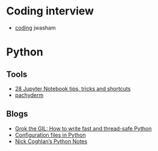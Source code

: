 
* Coding interview
  - [[https://github.com/jwasham/coding-interview-university][coding]] jwasham
    
* Python

** Tools
   - [[https://www.dataquest.io/blog/jupyter-notebook-tips-tricks-shortcuts/][28 Jupyter Notebook tips, tricks and shortcuts]]
   - [[https://github.com/pachyderm/pachyderm/tree/master/doc][pachyderm]]

** Blogs
   - [[https://opensource.com/article/17/4/grok-gil][Grok the GIL: How to write fast and thread-safe Python]]
   - [[https://martin-thoma.com/configuration-files-in-python/][Configuration files in Python]]
   - [[http://python-notes.curiousefficiency.org/en/latest/index.html][Nick Coghlan’s Python Notes]]
  

